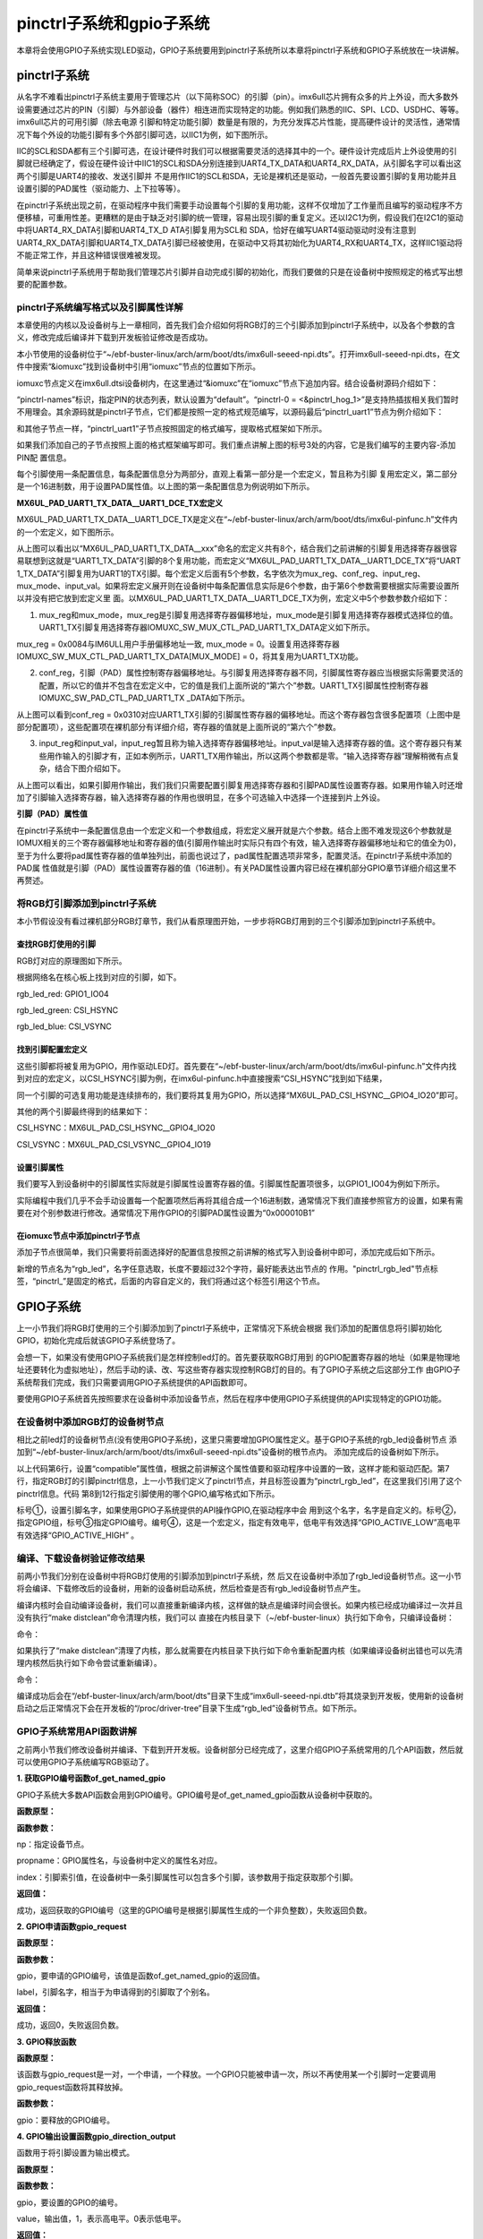 .. vim: syntax=rst

pinctrl子系统和gpio子系统
------------------

本章将会使用GPIO子系统实现LED驱动，GPIO子系统要用到pinctrl子系统所以本章将pinctrl子系统和GPIO子系统放在一块讲解。

pinctrl子系统
~~~~~~~~~~

从名字不难看出pinctrl子系统主要用于管理芯片（以下简称SOC）的引脚（pin）。imx6ull芯片拥有众多的片上外设，而大多数外设需要通过芯片的PIN（引脚）与外部设备（器件）相连进而实现特定的功能。例如我们熟悉的IIC、SPI、LCD、USDHC、等等。imx6ull芯片的可用引脚（除去电源
引脚和特定功能引脚）数量是有限的，为充分发挥芯片性能，提高硬件设计的灵活性，通常情况下每个外设的功能引脚有多个外部引脚可选，以IIC1为例，如下图所示。




.. image:: ./media/gpiosu002.png
   :align: center
   :alt: 总线结构02|

IIC的SCL和SDA都有三个引脚可选，在设计硬件时我们可以根据需要灵活的选择其中的一个。硬件设计完成后片上外设使用的引脚就已经确定了，假设在硬件设计中IIC1的SCL和SDA分别连接到UART4_TX_DATA和UART4_RX_DATA，从引脚名字可以看出这两个引脚是UART4的接收、发送引脚并
不是用作IIC1的SCL和SDA，无论是裸机还是驱动，一般首先要设置引脚的复用功能并且设置引脚的PAD属性（驱动能力、上下拉等等）。

在pinctrl子系统出现之前，在驱动程序中我们需要手动设置每个引脚的复用功能，这样不仅增加了工作量而且编写的驱动程序不方便移植，可重用性差。更糟糕的是由于缺乏对引脚的统一管理，容易出现引脚的重复定义。还以I2C1为例，假设我们在I2C1的驱动中将UART4_RX_DATA引脚和UART4_TX_D
ATA引脚复用为SCL和 SDA，恰好在编写UART4驱动驱动时没有注意到UART4_RX_DATA引脚和UART4_TX_DATA引脚已经被使用，在驱动中又将其初始化为UART4_RX和UART4_TX，这样IIC1驱动将不能正常工作，并且这种错误很难被发现。

简单来说pinctrl子系统用于帮助我们管理芯片引脚并自动完成引脚的初始化，而我们要做的只是在设备树中按照规定的格式写出想要的配置参数。

pinctrl子系统编写格式以及引脚属性详解
^^^^^^^^^^^^^^^^^^^^^^

本章使用的内核以及设备树与上一章相同，首先我们会介绍如何将RGB灯的三个引脚添加到pinctrl子系统中，以及各个参数的含义，修改完成后编译并下载到开发板验证修改是否成功。

本小节使用的设备树位于“~/ebf-buster-linux/arch/arm/boot/dts/imx6ull-seeed-npi.dts”。打开imx6ull-seeed-npi.dts，在文件中搜索“&iomuxc”找到设备树中引用“iomuxc”节点的位置如下所示。



.. code-block:: c 
    :caption: imx6ull-seeed-npi.dts中iomuxc部分
    :linenos:

    &iomuxc {
    	pinctrl-names = "default";
    	pinctrl-0 = <&pinctrl_hog_1>;
    
    
    
    	pinctrl_gpmi_nand: gpmi-nand {
    			fsl,pins = <
    				MX6UL_PAD_NAND_CLE__RAWNAND_CLE         0xb0b1
    				MX6UL_PAD_NAND_ALE__RAWNAND_ALE         0xb0b1
    				MX6UL_PAD_NAND_WP_B__RAWNAND_WP_B       0xb0b1
    				/*------------以下省略-----------------*/
    			>;
    		};
    
    	pinctrl_hog_1: hoggrp-1 {
    		fsl,pins = <
    			MX6UL_PAD_UART1_RTS_B__GPIO1_IO19	0x17059 /* SD1 CD */
    			MX6UL_PAD_GPIO1_IO05__USDHC1_VSELECT	0x17059 /* SD1 VSELECT */
    			MX6UL_PAD_GPIO1_IO09__GPIO1_IO09        0x17059 /* SD1 RESET */
    		>;
    	};
    
    	pinctrl_enet1: enet1grp {
    		fsl,pins = <
    			MX6UL_PAD_ENET1_RX_EN__ENET1_RX_EN	0x1b0b0
    			MX6UL_PAD_ENET1_RX_ER__ENET1_RX_ER	0x1b0b0
    			MX6UL_PAD_ENET1_RX_DATA0__ENET1_RDATA00	0x1b0b0
    			/*------------以下省略-----------------*/
    		>;
    	};
    
    	pinctrl_enet2: enet2grp {
    		fsl,pins = <
    			MX6UL_PAD_GPIO1_IO07__ENET2_MDC		0x1b0b0
    			MX6UL_PAD_GPIO1_IO06__ENET2_MDIO	0x1b0b0
                /*------------以下省略-----------------*/
    		>;
    	};
    
    	pinctrl_uart1: uart1grp {
    		fsl,pins = <
    			MX6UL_PAD_UART1_TX_DATA__UART1_DCE_TX 0x1b0b1
    			MX6UL_PAD_UART1_RX_DATA__UART1_DCE_RX 0x1b0b1
    		>;
    	};


iomuxc节点定义在imx6ull.dtsi设备树内，在这里通过“&iomuxc”在“iomuxc”节点下追加内容。结合设备树源码介绍如下：

“pinctrl-names”标识，指定PIN的状态列表，默认设置为“default”。“pinctrl-0 = <&pinctrl_hog_1>”是支持热插拔相关我们暂时不用理会。其余源码就是pinctrl子节点，它们都是按照一定的格式规范编写，以源码最后“pinctrl_uart1”节点为例介绍如下：

.. image:: ./media/gpiosu003.png
   :align: center
   :alt: 总线结构03|

和其他子节点一样，“pinctrl_uart1”子节点按照固定的格式编写，提取格式框架如下所示。


.. code-block:: c 
    :caption: pinctrl子节点格式
    :linenos:

    pinctrl_自定义名字: 自定义名字 {
    	fsl,pins = <
    		引脚复用宏定义   PAD（引脚）属性
    		引脚复用宏定义   PAD（引脚）属性
    	>;
    };    
    


如果我们添加自己的子节点按照上面的格式框架编写即可。我们重点讲解上图的标号3处的内容，它是我们编写的主要内容-添加PIN配
置信息。

每个引脚使用一条配置信息，每条配置信息分为两部分，直观上看第一部分是一个宏定义，暂且称为引脚
复用宏定义，第二部分是一个16进制数，用于设置PAD属性值。以上图的第一条配置信息为例说明如下所示。

.. code-block:: c 
    :caption: 引脚配置信息
    :linenos:

    MX6UL_PAD_UART1_TX_DATA__UART1_DCE_TX 0x1b0b1

**MX6UL_PAD_UART1_TX_DATA__UART1_DCE_TX宏定义**


MX6UL_PAD_UART1_TX_DATA__UART1_DCE_TX是定义在“~/ebf-buster-linux/arch/arm/boot/dts/imx6ul-pinfunc.h”文件内的一个宏定义，如下图所示。

.. image:: ./media/gpiosu004.png
   :align: center
   :alt: 总线结构04|

从上图可以看出以“MX6UL_PAD_UART1_TX_DATA__xxx”命名的宏定义共有8个，结合我们之前讲解的引脚复用选择寄存器很容易联想到这就是“UART1_TX_DATA”引脚的8个复用功能，而宏定义“MX6UL_PAD_UART1_TX_DATA__UART1_DCE_TX”将“UART
1_TX_DATA”引脚复用为UART1的TX引脚。每个宏定义后面有5个参数，名字依次为mux_reg、conf_reg、input_reg、mux_mode、input_val。如果将宏定义展开则在设备树中每条配置信息实际是6个参数，由于第6个参数需要根据实际需要设置所以并没有把它放到宏定义里
面。以MX6UL_PAD_UART1_TX_DATA__UART1_DCE_TX为例，宏定义中5个参数参数介绍如下：

1. mux_reg和mux_mode，mux_reg是引脚复用选择寄存器偏移地址，mux_mode是引脚复用选择寄存器模式选择位的值。UART1_TX引脚复用选择寄存器IOMUXC_SW_MUX_CTL_PAD_UART1_TX_DATA定义如下所示。

.. image:: ./media/gpiosu005.png
   :align: center
   :alt: 总线结构05|

mux_reg = 0x0084与IM6ULL用户手册偏移地址一致, mux_mode = 0。设置复用选择寄存器IOMUXC_SW_MUX_CTL_PAD_UART1_TX_DATA[MUX_MODE] = 0，将其复用为UART1_TX功能。

2. conf_reg，引脚（PAD）属性控制寄存器偏移地址。与引脚复用选择寄存器不同，引脚属性寄存器应当根据实际需要灵活的配置，所以它的值并不包含在宏定义中，它的值是我们上面所说的“第六个”参数。UART1_TX引脚属性控制寄存器IOMUXC_SW_PAD_CTL_PAD_UART1_TX
   _DATA如下所示。

.. image:: ./media/gpiosu006.png
   :align: center
   :alt: 总线结构06|

从上图可以看到conf_reg = 0x0310对应UART1_TX引脚的引脚属性寄存器的偏移地址。而这个寄存器包含很多配置项（上图中是部分配置项），这些配置项在裸机部分有详细介绍，寄存器的值就是上面所说的“第六个”参数。

3. input_reg和input_val，input_reg暂且称为输入选择寄存器偏移地址。input_val是输入选择寄存器的值。这个寄存器只有某些用作输入的引脚才有，正如本例所示，UART1_TX用作输出，所以这两个参数都是零。“输入选择寄存器”理解稍微有点复杂，结合下图介绍如下。

.. image:: ./media/gpiosu007.png
   :align: center
   :alt: 总线结构07|

从上图可以看出，如果引脚用作输出，我们我们只需要配置引脚复用选择寄存器和引脚PAD属性设置寄存器。如果用作输入时还增加了引脚输入选择寄存器，输入选择寄存器的作用也很明显，在多个可选输入中选择一个连接到片上外设。

**引脚（PAD）属性值**


在pinctrl子系统中一条配置信息由一个宏定义和一个参数组成，将宏定义展开就是六个参数。结合上图不难发现这6个参数就是IOMUX相关的三个寄存器偏移地址和寄存器的值(引脚用作输出时实际只有四个有效，输入选择寄存器偏移地址和它的值全为0)，至于为什么要将pad属性寄存器的值单独列出，前面也说过了，pad属性配置选项非常多，配置灵活。在pinctrl子系统中添加的PAD属
性值就是引脚（PAD）属性设置寄存器的值（16进制）。有关PAD属性设置内容已经在裸机部分GPIO章节详细介绍这里不再赘述。

将RGB灯引脚添加到pinctrl子系统
^^^^^^^^^^^^^^^^^^^^

本小节假设没有看过裸机部分RGB灯章节，我们从看原理图开始，一步步将RGB灯用到的三个引脚添加到pinctrl子系统中。

查找RGB灯使用的引脚
'''''''''''

RGB灯对应的原理图如下所示。

.. image:: ./media/gpiosu008.png
   :align: center
   :alt: 总线结构08|

根据网络名在核心板上找到对应的引脚，如下。

rgb_led_red: GPIO1_IO04

rgb_led_green: CSI\_HSYNC

rgb_led_blue: CSI_VSYNC

找到引脚配置宏定义
'''''''''

这些引脚都将被复用为GPIO，用作驱动LED灯。首先要在“~/ebf-buster-linux/arch/arm/boot/dts/imx6ul-pinfunc.h”文件内找到对应的宏定义，以CSI_HSYNC引脚为例，在imx6ul-pinfunc.h中直接搜索“CSI_HSYNC”找到如下结果，

.. image:: ./media/gpiosu009.png
   :align: center
   :alt: 总线结构09|

同一个引脚的可选复用功能是连续排布的，我们要将其复用为GPIO，所以选择“MX6UL_PAD_CSI_HSYNC__GPIO4_IO20”即可。

其他的两个引脚最终得到的结果如下：



CSI_HSYNC：MX6UL_PAD_CSI_HSYNC__GPIO4_IO20

CSI_VSYNC：MX6UL_PAD_CSI_VSYNC__GPIO4_IO19

设置引脚属性
''''''

我们要写入到设备树中的引脚属性实际就是引脚属性设置寄存器的值。引脚属性配置项很多，以GPIO1_IO04为例如下所示。

.. image:: ./media/gpiosu010.png
   :align: center
   :alt: 总线结构10|

.. image:: ./media/gpiosu011.png
   :align: center
   :alt: 总线结构11|

实际编程中我们几乎不会手动设置每一个配置项然后再将其组合成一个16进制数，通常情况下我们直接参照官方的设置，如果有需要在对个别参数进行修改。通常情况下用作GPIO的引脚PAD属性设置为“0x000010B1”

在iomuxc节点中添加pinctrl子节点
''''''''''''''''''''''

添加子节点很简单，我们只需要将前面选择好的配置信息按照之前讲解的格式写入到设备树中即可，添加完成后如下所示。



.. code-block:: c 
    :caption: 新增pinctrl子节点
    :linenos:

    &iomuxc {
    	pinctrl-names = "default";
    	pinctrl-0 = <&pinctrl_hog_1>;
    
    	/*----------新添加的内容--------------*/
    	pinctrl_rgb_led:rgb_led{
    			fsl,pins = <
    				MX6UL_PAD_GPIO1_IO04__GPIO1_IO04	0x000010B1 
    				MX6UL_PAD_CSI_HSYNC__GPIO4_IO20	    0x000010B1 
    				MX6UL_PAD_CSI_VSYNC__GPIO4_IO19	    0x000010B1 
    			>;
    		};



新增的节点名为“rgb_led”，名字任意选取，长度不要超过32个字符，最好能表达出节点的
作用。"pinctrl_rgb_led"节点标签，“pinctrl_”是固定的格式，后面的内容自定义的，我们将通过这个标签引用这个节点。  


GPIO子系统
~~~~~~~

上一小节我们将RGB灯使用的三个引脚添加到了pinctrl子系统中，正常情况下系统会根据
我们添加的配置信息将引脚初始化GPIO，初始化完成后就该GPIO子系统登场了。

会想一下，如果没有使用GPIO子系统我们是怎样控制led灯的。首先要获取RGB灯用到
的GPIO配置寄存器的地址（如果是物理地址还要转化为虚拟地址），然后手动的读、改、写这些寄存器实现控制RGB灯的目的。有了GPIO子系统之后这部分工作
由GPIO子系统帮我们完成，我们只需要调用GPIO子系统提供的API函数即可。

要使用GPIO子系统首先按照要求在设备树中添加设备节点，然后在程序中使用GPIO子系统提供的API实现特定的GPIO功能。

在设备树中添加RGB灯的设备树节点
^^^^^^^^^^^^^^^^^


相比之前led灯的设备树节点(没有使用GPIO子系统)，这里只需要增加GPIO属性定义。基于GPIO子系统的rgb_led设备树节点
添加到“~/ebf-buster-linux/arch/arm/boot/dts/imx6ull-seeed-npi.dts”设备树的根节点内。
添加完成后的设备树如下所示。



.. code-block:: c 
    :caption: 设备树中添加rgb_led节点
    :linenos:

    /*添加rgb_led节点*/
    rgb_led{
    	#address-cells = <1>;
    	#size-cells = <1>;
    	pinctrl-names = "default";
    	compatible = "fire,rgb-led";
    	pinctrl-0 = <&pinctrl_rgb_led>;
    	rgb_led_red = <&gpio1 4 GPIO_ACTIVE_LOW>;
    	rgb_led_green = <&gpio4 20 GPIO_ACTIVE_LOW>;
    	rgb_led_blue = <&gpio4 19 GPIO_ACTIVE_LOW>;
    	status = "okay";
    };

以上代码第6行，设置“compatible”属性值，根据之前讲解这个属性值要和驱动程序中设置的一致，这样才能和驱动匹配。第7行，指定RGB灯的引脚pinctrl信息，上一小节我们定义了pinctrl节点，并且标签设置为“pinctrl_rgb_led”，在这里我们引用了这个pinctrl信息。代码
第8到12行指定引脚使用的哪个GPIO,编写格式如下所示。

.. image:: ./media/gpiosu012.png
   :align: center
   :alt: 总线结构12|

标号①，设置引脚名字，如果使用GPIO子系统提供的API操作GPIO,在驱动程序中会
用到这个名字，名字是自定义的。标号②，指定GPIO组，标号③指定GPIO编号。编号④，这是一个宏定义，指定有效电平，低电平有效选择“GPIO_ACTIVE_LOW”高电平有效选择“GPIO_ACTIVE_HIGH”
。

编译、下载设备树验证修改结果
^^^^^^^^^^^^^^

前两小节我们分别在设备树中将RGB灯使用的引脚添加到pinctrl子系统，然
后又在设备树中添加了rgb_led设备树节点。这一小节将会编译、下载修改后的设备树，用新的设备树启动系统，然后检查是否有rgb_led设备树节点产生。

编译内核时会自动编译设备树，我们可以直接重新编译内核，这样做的缺点是编译时间会很长。如果内核已经成功编译过一次并且没有执行“make distclean”命令清理内核，我们可以
直接在内核目录下（~/ebf-buster-linux）执行如下命令，只编译设备树：

命令：

.. code-block:: sh
   :emphasize-lines: 1
   :linenos:

   make ARCH=arm CROSS_COMPILE=arm-linux-gnueabihf- dtbs

如果执行了“make distclean”清理了内核，那么就需要在内核目录下执行如下命令重新配置内核（如果编译设备树出错也可以先清理内核然后执行如下命令尝试重新编译）。

命令：


.. code-block:: sh
   :emphasize-lines: 1
   :linenos:

   make ARCH=arm CROSS_COMPILE=arm-linux-gnueabihf- npi_v7_defconfig
   make ARCH=arm CROSS_COMPILE=arm-linux-gnueabihf- dtbs


编译成功后会在“/ebf-buster-linux/arch/arm/boot/dts”目录下生成“imx6ull-seeed-npi.dtb”将其烧录到开发板，使用新的设备树启动之后正常情况下会在开发板的“/proc/driver-tree”目录下生成“rgb_led”设备树节点。如下所示。

.. image:: ./media/gpiosu013.png
   :align: center
   :alt: 总线结构13|

GPIO子系统常用API函数讲解
^^^^^^^^^^^^^^^^

之前两小节我们修改设备树并编译、下载到开开发板。设备树部分已经完成了，这里介绍GPIO子系统常用的几个API函数，然后就可以使用GPIO子系统编写RGB驱动了。

**1. 获取GPIO编号函数of_get_named_gpio**


GPIO子系统大多数API函数会用到GPIO编号。GPIO编号是of_get_named_gpio函数从设备树中获取的。

**函数原型：**

.. code-block:: sh
   :emphasize-lines: 1
   :linenos:

   int of_get_named_gpio(struct device_node \*np, const char \*propname, int index)

**函数参数：**

np：指定设备节点。

propname：GPIO属性名，与设备树中定义的属性名对应。

index：引脚索引值，在设备树中一条引脚属性可以包含多个引脚，该参数用于指定获取那个引脚。

**返回值：**

成功，返回获取的GPIO编号（这里的GPIO编号是根据引脚属性生成的一个非负整数），失败返回负数。

**2. GPIO申请函数gpio_request**

**函数原型：**

.. code-block:: c
   :emphasize-lines: 1
   :linenos:

   static inline int gpio_request(unsigned gpio, const char \*label);

**函数参数：**

gpio，要申请的GPIO编号，该值是函数of_get_named_gpio的返回值。

label，引脚名字，相当于为申请得到的引脚取了个别名。

**返回值：**

成功，返回0，失败返回负数。

**3. GPIO释放函数**

**函数原型：**

.. code-block:: c
   :emphasize-lines: 1
   :linenos:

   static inline void gpio_free(unsigned gpio);

该函数与gpio_request是一对，一个申请，一个释放。一个GPIO只能被申请一次，所以不再使用某一个引脚时一定要调用gpio_request函数将其释放掉。

**函数参数：**

gpio：要释放的GPIO编号。

**4. GPIO输出设置函数gpio_direction_output**

函数用于将引脚设置为输出模式。

**函数原型：**

.. code-block:: c 
   :emphasize-lines: 1
   :linenos:

   static inline int gpio_direction_output(unsigned gpio , int value)；

**函数参数：**

gpio，要设置的GPIO的编号。

value，输出值，1，表示高电平。0表示低电平。

**返回值：**

成功，返回0，失败返回负数。

**5. GPIO输入设置函数gpio_direction_input**

gpio_direction_output与gpio_direction_input是一对，前者将引脚设置为输出，后者用于将引脚设置为输入。

**函数原型：**


.. code-block:: c
   :emphasize-lines: 1
   :linenos:

   static inline int gpio_direction_input(unsigned gpio)

**函数参数：**

gpio，要设置的GPIO的编号。

**返回值：**

成功，返回0，失败返回负数。

**6. 获取GPIO引脚值函数gpio_get_value**

无论引脚被设置为输出或者输入都可以用该函数获取引脚的当前状态。

**函数原型：**

.. code-block:: c
   :emphasize-lines: 1
   :linenos:

   static inline int gpio_get_value(unsigned gpio);

**函数参数：**

gpio，要获取的GPIO的编号。

**返回值：**

大于等于零，表示获取得到的引脚状态。小于零，获取失败。

**7. 设置GPIO输出值gpio_set_value**

该函数只用于哪些设置为输出模式的GPIO.

**函数原型：**

.. code-block:: c
   :emphasize-lines: 1
   :linenos:

   static inline int gpio_direction_output(unsigned gpio , int value)；

**函数参数**

gpio，设置的GPIO的编号。

value，设置的输出值，为1输出高电平，为0输出低电平。

**返回值：**

成功，返回0，失败返回负数。

我们使用以上函数就可以在驱动程序中控制IO口了。

基于GPIO子系统的RGB程序编写
~~~~~~~~~~~~~~~~~

程序包含两部分，第一部分是驱动程序，驱动程序在平台总线基础上编写。第二部分是一个简单的测试程序，用于测试驱动是否正常。

驱动程序编写
^^^^^^

驱动程序大致分为三个部分，第一部分，编写平台设备驱动的入口和出口函数。第二部分，编写平台设备的.probe函数,在probe函数中实现字符设备的注册和RGB灯的初始化。第三部分，编写字符设备函数集，实现open和write函数。

**平台驱动入口和出口函数实现**


程序与平台驱动章节相同，源码如下：


.. code-block:: c 
    :caption: 平台驱动框架
    :linenos:

    /*------------------第一部分----------------*/
    static const struct of_device_id rgb_led[] = {
    { .compatible = "fire,rgb-led"},
      { /* sentinel */ }
    };
    
    /*定义平台驱动结构体*/
    struct platform_driver led_platform_driver = {
    	.probe = led_probe,
    	.driver = {
    		.name = "rgb-leds-platform",
    		.owner = THIS_MODULE,
    		.of_match_table = rgb_led,
    	}
    };
    
    /*------------------第二部分----------------*/
    /*驱动初始化函数*/
    static int __init led_platform_driver_init(void)
    {
    	int error;
    	
    	error = platform_driver_register(&led_platform_driver);
    	
    	printk(KERN_EMERG "\tDriverState = %d\n",error);
    	return 0;
    }
    
    /*------------------第三部分----------------*/
    /*驱动注销函数*/
    static void __exit led_platform_driver_exit(void)
    {
    	printk(KERN_EMERG "platform_driver_exit!\n");
    	
    	platform_driver_unregister(&led_platform_driver);	
    }
    
    
    module_init(led_platform_driver_init);
    module_exit(led_platform_driver_exit);
    
    MODULE_LICENSE("GPL");


以上代码分为三部分，第二、三部分是平台设备的入口和出口函数，函数实现很简单，在入口函数中注册平台驱动，在出口函数中注销平台驱动。我们重点介绍第一部分，平台驱动结构体。

在平台驱动结构体中我们仅实现.probe函数和.driver，当驱动和设备匹配成功后会执行该函数，这个函数的函数实现我们在后面介绍。.driver描述这个驱动的属性，包括.name驱动的名字，.owner驱动的所有者,.of_match_table
驱动匹配表，用于匹配驱动和设备。驱动设备匹配表定义为“rgb_led”在这个表里只有一个匹配值“.compatible = "fire,rgb-led"”这个值要与我
们在设备树中rgb_led设备树节点的“compatible”属性相同。

**平台驱动.probe函数实现**


当驱动和设备匹配后首先会probe函数，我们在probe函数中实现RGB的初始化、注册一个字符设备。后面将会在字符设备操作函数（open、write）中实现对RGB等的控制。函数源码如下所示。



.. code-block:: c 
    :caption: probe函数实现
    :linenos:

    static int led_probe(struct platform_device *pdv)
    {
        unsigned int  register_data = 0;  //用于保存读取得到的寄存器值
    	int ret = 0;  //用于保存申请设备号的结果
        
    	printk(KERN_EMERG "\t  match successed  \n");
    
    	/*------------------第一部分---------------*/
        /*获取RGB的设备树节点*/
        rgb_led_device_node = of_find_node_by_path("/rgb_led");
        if(rgb_led_device_node == NULL)
        {
            printk(KERN_EMERG "\t  get rgb_led failed!  \n");
        }
    
    	/*------------------第二部分---------------*/
        rgb_led_red = of_get_named_gpio(rgb_led_device_node, "rgb_led_red", 0);
        rgb_led_green = of_get_named_gpio(rgb_led_device_node, "rgb_led_green", 0);
        rgb_led_blue = of_get_named_gpio(rgb_led_device_node, "rgb_led_blue", 0);
    
        printk("rgb_led_red = %d,\n rgb_led_green = %d,\n rgb_led_blue = %d,\n", rgb_led_red,\
        rgb_led_green,rgb_led_blue);
    
    	/*------------------第三部分---------------*/
        gpio_direction_output(rgb_led_red, 1);
        gpio_direction_output(rgb_led_green, 1);
        gpio_direction_output(rgb_led_blue, 1);
    
    	/*------------------第四部分---------------*/
    	/*---------------------注册 字符设备部分-----------------*/
    	//第一步
        //采用动态分配的方式，获取设备编号，次设备号为0，
        //设备名称为rgb-leds，可通过命令cat  /proc/devices查看
        //DEV_CNT为1，当前只申请一个设备编号
        ret = alloc_chrdev_region(&led_devno, 0, DEV_CNT, DEV_NAME);
        if(ret < 0){
            printk("fail to alloc led_devno\n");
            goto alloc_err;
        }
        //第二步
        //关联字符设备结构体cdev与文件操作结构体file_operations
    	led_chr_dev.owner = THIS_MODULE;
        cdev_init(&led_chr_dev, &led_chr_dev_fops);
        //第三步
        //添加设备至cdev_map散列表中
        ret = cdev_add(&led_chr_dev, led_devno, DEV_CNT);
        if(ret < 0)
        {
            printk("fail to add cdev\n");
            goto add_err;
        }
    
    	//第四步
    	/*创建类 */
    	class_led = class_create(THIS_MODULE, DEV_NAME);
    
    	/*创建设备*/
    	device = device_create(class_led, NULL, led_devno, NULL, DEV_NAME);
    
    	return 0;
    
    add_err:
        //添加设备失败时，需要注销设备号
        unregister_chrdev_region(led_devno, DEV_CNT);
    	printk("\n error! \n");
    alloc_err:
    
    	return -1;
    }




前三部分是RGB灯初始化部分，第四部分是字符设备相关内容，这部分内容在字符设备章节已经详细介绍这里不再赘述。

第一部分，使用of_find_node_by_path函数找到并获取rgb_led在设备树中的设备节点。参数“/rgb_led”是要获取的设备树节点在设备树中的路径，由于rgb_led设备树节点在根节点下，所以路径为“/rgb_led”，如果要获取的节点嵌套在其他子节点中需要写出节点所在的完整路径。

第二部分，使用函数of_get_named_gpio函数获取GPIO号，以“rgb_led_red = of_get_named_gpio(rgb_led_device_node, "rgb_led_red",
0);”为例，读取成功则返回读取得到的GPIO号。“rgb_led_device_node”是我们使用函数“of_find_node_by_path”得到
的设备节点。“rgb_led_red”指定GPIO的名字，这个参数要与rgb_led设备树节点中GPIO属性名对应，如下所示



.. code-block:: c 
    :caption: 设备树中GPIO属性定义部分
    :linenos:

    rgb_led_red = <&gpio1 4 GPIO_ACTIVE_LOW>;
    rgb_led_green = <&gpio4 20 GPIO_ACTIVE_LOW>;
    rgb_led_blue = <&gpio4 19 GPIO_ACTIVE_LOW>;

参数“0”指定引脚索引，我们的设备树中一条属性中只定义了一个引脚，当然也可以定义多个，如果定义多个则该参数就用于指定获取的哪一个（从零开始），我们只有一个所以设置为0.

第三部分，将GPIO设置为输出模式，默认输出电平为高电平。上一步我们已经获取了引脚编号，这里直接使用GPIO子系统提供的API函数操作GPIO即可。

**实现字符设备函数**


字符设备函数我们只需要实现open函数和write函数。函数源码如下。





.. code-block:: c 
    :caption: open函数和write函数实现
    :linenos:

    /*------------------第一部分---------------*/
    /*字符设备操作函数集*/
    static struct file_operations  led_chr_dev_fops = 
    {
    	.owner = THIS_MODULE,
       .open = led_chr_dev_open,
    	.write = led_chr_dev_write,
    };
    
    /*------------------第二部分---------------*/
    /*字符设备操作函数集，open函数*/
    static int led_chr_dev_open(struct inode *inode, struct file *filp)
    {
    	printk("\n open form driver \n");
        return 0;
    }
    
    /*------------------第三部分---------------*/
    /*字符设备操作函数集，write函数*/
    static ssize_t led_chr_dev_write(struct file *filp, const char __user *buf, size_t cnt, loff_t *offt)
    {
    	unsigned char write_data; //用于保存接收到的数据
    
    	int error = copy_from_user(&write_data, buf, cnt);
    	if(error < 0) {
    		return -1;
    	}
    
        /*设置 GPIO1_04 输出电平*/
    	if(write_data & 0x04)
    	{
    		gpio_direction_output(rgb_led_red, 0);  // GPIO1_04引脚输出低电平，红灯亮
    	}
    	else
    	{
    		gpio_direction_output(rgb_led_red, 1);    // GPIO1_04引脚输出高电平，红灯灭
    	}
    
        /*设置 GPIO4_20 输出电平*/
    	if(write_data & 0x02)
    	{
    		gpio_direction_output(rgb_led_green, 0);  // GPIO4_20引脚输出低电平，绿灯亮
    	}
    	else
    	{
    		gpio_direction_output(rgb_led_green, 1);    // GPIO4_20引脚输出高电平，绿灯灭
    	}
    
        /*设置 GPIO4_19 输出电平*/
    	if(write_data & 0x01)
    	{
    		gpio_direction_output(rgb_led_blue, 0);  // GPIO4_19引脚输出低电平，蓝灯亮
    	}
    	else
    	{
    		gpio_direction_output(rgb_led_blue, 1);    // GPIO4_19引脚输出高电平，蓝灯灭
    	}
    
    	return 0;
    }


代码共分为三部分，结合代码介绍如下：

第一部分，定义字符设备操作函数集，这里我们只实现open和write函数即可。

第二部分，实现open函数，在平台驱动的prob函数中已经初始化了GPIO,这里不用做任何操作，当然我们也可以将GPIO初始化部分代码移动到这里。

第三部分，实现write函数。write函数的主要任务是根据应用程序传递来的命令控制RGB三个灯的亮、灭。这里存在一个问题，我们怎么解析命令？ 在程序中规定“命令”是一个“unsigned char”类型的数据，数据的后三位从高到低分别代表红、绿、蓝。为“1”表示亮为“0”表示灭。

write函数实现也很简单，首先使用“copy_from_user”函数将来自应用层的数据“拷贝”内核层。得到命令后就依次检查
后三位，根据命令值使用“gpio_direction_output”函数控制RGB灯的亮灭。

**修改Makefile并编译生成驱动程序**


Makefile程序并没有大的变化，修改后的Makefile如下所示。



.. code-block:: c 
    :caption: Makefile文件
    :linenos:

    KERNEL_DIR = /home/fire2/ebf-buster-linux
    
    obj-m := rgb-leds.o
    
    all:
    	$(MAKE) -C $(KERNEL_DIR) M=$(CURDIR) modules
    	
    .PHONY:clean
    clean:
    	$(MAKE) -C $(KERNEL_DIR) M=$(CURDIR) clean


需要注意的是第二行，变量“KERNEL_DIR”保存的是内核所在路径，这个需要根据自己内核所在位置设定。第四行“obj-m := rgb-leds.o”中的“rgb-leds.o”要与驱动源码名对应。Makefiel 修改完成后执行如下命令编译驱动。

命令：

.. code-block:: sh
   :emphasize-lines: 1
   :linenos:

   make ARCH=arm CROSS_COMPILE=arm-linux-gnueabihf-

正常情况下会在当前目录生成.ko驱动文件。

应用程序编写
^^^^^^

应用程序实现


应用程序编写比较简单，我们只需要打开设备节点文件，写入命令然后关闭设备节点文件即可。源码如下所示。



.. code-block:: c 
    :caption: Makefile文件
    :linenos:

    int main(int argc, char *argv[])
    {
        /*判断输入的命令是否合法*/
        if(argc != 2)
        {
            printf(" commend error ! \n");
            return -1;
        }
    
        /*打开文件*/
        int fd = open("/dev/rgb-leds", O_RDWR);
        if(fd < 0)
        {
    		printf("open file : %s failed !\n", argv[0]);
    		return -1;
    	}
    
        unsigned char commend = atoi(argv[1]);  //将受到的命令值转化为数字;
    
        /*判断命令的有效性*/
        /*写入命令*/
        int error = write(fd,&commend,sizeof(commend));
        if(error < 0)
        {
            printf("write file error! \n");
            close(fd);
            /*判断是否关闭成功*/
        }
        /*关闭文件*/
        error = close(fd);
        if(error < 0)
        {
            printf("close file error! \n");
        }
        return 0;
    }


结合代码各部分说明如下：

第一部分，判断命令是否有效。再运行应用程序时我们要传递一个控制命令，所以参数长度是2。

第二部分，打开设备文件。参数“/dev/rgb-leds”用于指定设备节点文件，设备节点文件名是在驱动程序中设置的，这里保证与驱动一致即可。

第三部分，由于从main函数中获取的参数是字符串，这里首先要将其转化为数字。最后条用write函数写入命令然后关闭文件即可。

编译应用程序


进入应用程序所在目录“~/gpio_subsystem_rgb_led/”执行如下命令：

命令：

.. code-block:: sh
   :emphasize-lines: 1
   :linenos:

   arm-linux-gnueabihf-gcc <源文件名> –o <输出文件名>

以本章配套历程为例执行如下命令编译应用程序：

命令：

.. code-block:: sh
   :emphasize-lines: 1
   :linenos:

   arm-linux-gnueabihf-gcc rgb_leds_app.c –o rgb_leds_app

下载验证
^^^^

前两小节我们已经编译出了.ko驱动和应用程序，将驱动程序和应用程序添加到开发板中（推荐使用之前讲解的NFS共享文件夹），驱动程序和应用程序在开发板中的存放位置没有限制。我们将驱动和应用都放到开发板的“/home/nfs_share”目录下，如下所示。

.. image:: ./media/gpiosu014.png
   :align: center
   :alt: 总线结构14|

执行如下命令加载驱动：

命令：

.. code-block:: sh
   :emphasize-lines: 1
   :linenos:

   insmod ./rgb-leds.ko

正常情况下输出结果如下所示。

.. image:: ./media/gpiosu015.png
   :align: center
   :alt: 总线结构15|

在驱动程序中，我们在.probe函数中注册字符设备并创建了设备文件，设备和驱动匹配成功后.probe函数已经执行，所以正常情况下在“/dev/”目录下已经生成了“rgb-leds”设备节点，如下所示。

.. image:: ./media/gpiosu016.png
   :align: center
   :alt: 总线结构16|

驱动加载成功后直接运行应用程序如下所示。

命令：

.. code-block:: sh
   :emphasize-lines: 1
   :linenos:

   ./rgb_leds_app <命令>

执行结果如下：

.. image:: ./media/gpiosu017.png
   :align: center
   :alt: 总线结构17|

命令是一个“unsigned char”型数据，只有后三位有效，每一位代表一个灯，从高到低依次代表红、绿、蓝，1表示亮，0表示灭。例如命令=4 则亮红灯，命令=7则三个灯全亮。

.. |gpiosu002| image:: media\gpiosu002.png
   :width: 5.76806in
   :height: 1.09722in
.. |gpiosu003| image:: media\gpiosu003.png
   :width: 5.76806in
   :height: 1.55208in
.. |gpiosu004| image:: media\gpiosu004.png
   :width: 5.76806in
   :height: 2.01806in
.. |gpiosu005| image:: media\gpiosu005.png
   :width: 5.76806in
   :height: 4.35903in
.. |gpiosu006| image:: media\gpiosu006.png
   :width: 5.76806in
   :height: 5.6125in
.. |gpiosu007| image:: media\gpiosu007.png
   :width: 5.76806in
   :height: 3.31111in
.. |gpiosu008| image:: media\gpiosu008.png
   :width: 5.76806in
   :height: 1.98056in
.. |gpiosu009| image:: media\gpiosu009.png
   :width: 5.76806in
   :height: 1.78681in
.. |gpiosu010| image:: media\gpiosu010.png
   :width: 5.76806in
   :height: 6.06111in
.. |gpiosu011| image:: media\gpiosu011.png
   :width: 5.76806in
   :height: 4.81389in
.. |gpiosu012| image:: media\gpiosu012.png
   :width: 5.76806in
   :height: 1.21319in
.. |gpiosu013| image:: media\gpiosu013.png
   :width: 5.76806in
   :height: 1.31319in
.. |gpiosu014| image:: media\gpiosu014.png
   :width: 5.76806in
   :height: 1.27708in
.. |gpiosu015| image:: media\gpiosu015.png
   :width: 5.76806in
   :height: 1.48264in
.. |gpiosu016| image:: media\gpiosu016.png
   :width: 5.76806in
   :height: 0.83194in
.. |gpiosu017| image:: media\gpiosu017.png
   :width: 5.76806in
   :height: 1.94583in
